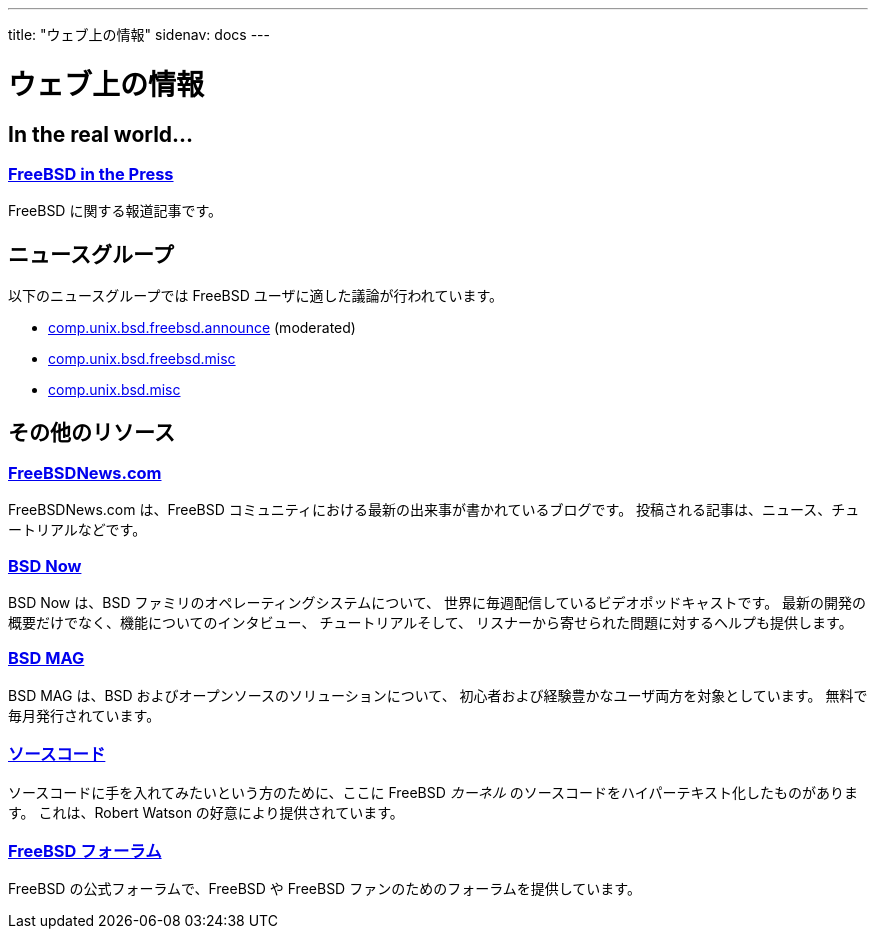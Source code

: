 ---
title: "ウェブ上の情報"
sidenav: docs
---

= ウェブ上の情報

== In the real world...

=== link:../../press/[FreeBSD in the Press]

FreeBSD に関する報道記事です。

== ニュースグループ

以下のニュースグループでは FreeBSD ユーザに適した議論が行われています。

* link:news:comp.unix.bsd.freebsd.announce[comp.unix.bsd.freebsd.announce] (moderated)
* link:news:comp.unix.bsd.freebsd.misc[comp.unix.bsd.freebsd.misc]
* link:news:comp.unix.bsd.misc[comp.unix.bsd.misc]

== その他のリソース

=== https://www.freebsdnews.com/[FreeBSDNews.com]

FreeBSDNews.com は、FreeBSD コミュニティにおける最新の出来事が書かれているブログです。 投稿される記事は、ニュース、チュートリアルなどです。

=== https://www.bsdnow.tv/[BSD Now]

BSD Now は、BSD ファミリのオペレーティングシステムについて、 世界に毎週配信しているビデオポッドキャストです。 最新の開発の概要だけでなく、機能についてのインタビュー、 チュートリアルそして、 リスナーから寄せられた問題に対するヘルプも提供します。

=== https://bsdmag.org/[BSD MAG]

BSD MAG は、BSD およびオープンソースのソリューションについて、 初心者および経験豊かなユーザ両方を対象としています。 無料で毎月発行されています。

=== http://fxr.watson.org/[ソースコード]

ソースコードに手を入れてみたいという方のために、ここに FreeBSD _カーネル_ のソースコードをハイパーテキスト化したものがあります。 これは、Robert Watson の好意により提供されています。

=== https://forums.freebsd.org[FreeBSD フォーラム]

FreeBSD の公式フォーラムで、FreeBSD や FreeBSD ファンのためのフォーラムを提供しています。
